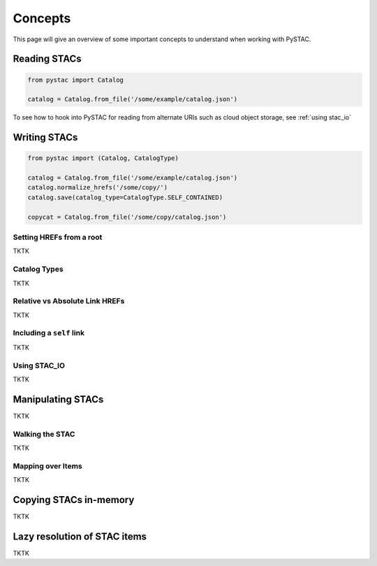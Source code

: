 Concepts
########

This page will give an overview of some important concepts to understand when working with PySTAC.

Reading STACs
=============

.. code-block:: python

   from pystac import Catalog

   catalog = Catalog.from_file('/some/example/catalog.json')

To see how to hook into PySTAC for reading from alternate URIs such as cloud object storage,
see :ref:`using stac_io`

Writing STACs
=============

.. code-block:: python

   from pystac import (Catalog, CatalogType)

   catalog = Catalog.from_file('/some/example/catalog.json')
   catalog.normalize_hrefs('/some/copy/')
   catalog.save(catalog_type=CatalogType.SELF_CONTAINED)

   copycat = Catalog.from_file('/some/copy/catalog.json')


Setting HREFs from a root
-------------------------

TKTK

Catalog Types
-------------

TKTK

Relative vs Absolute Link HREFs
-------------------------------

TKTK

Including a ``self`` link
-------------------------

TKTK

.. _using stac_io:

Using STAC_IO
-------------

TKTK

Manipulating STACs
==================

TKTK

Walking the STAC
----------------

TKTK

Mapping over Items
------------------

TKTK

Copying STACs in-memory
=======================

TKTK

Lazy resolution of STAC items
=============================

TKTK

